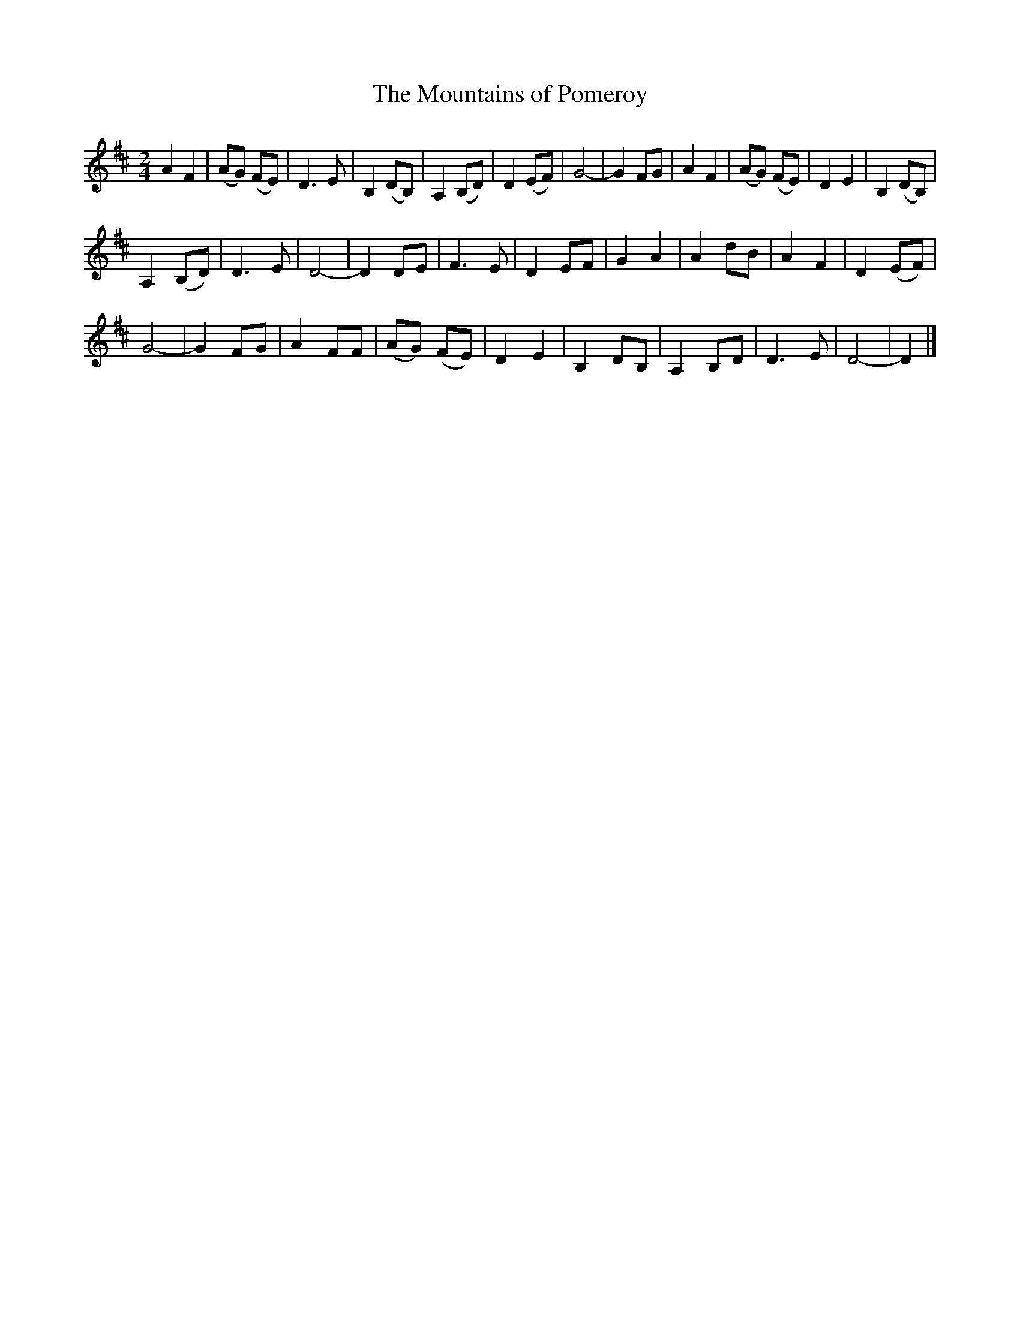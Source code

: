 X: 34
T:The Mountains of Pomeroy
R:March, Song
M:2/4
L:1/8
K:D
A2 F2|(AG) (FE )|D3E|B,2 (DB,)|A,2 (B,D)|D2 (EF)|G4 -|G2 FG|A2 F2|(AG) (FE )|D2 E2|B,2 (DB,)|
A,2 (B,D)|D3E|D4 -|D2 DE|F3E|D2 EF|G2 A2|A2 dB|A2 F2|D2 (EF)|
G4 -|G2 FG|A2 FF|(AG) (FE )|D2 E2|B,2 DB,|A,2 B,D|D3E|D4 -|D2 |]
